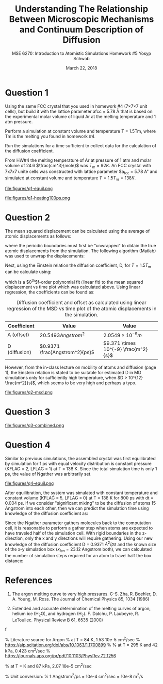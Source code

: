 #+LaTeX_HEADER: \usepackage[parameters]{listings}
#+LaTeX_HEADER: \usepackage{listings}
#+LaTeX_HEADER: \usepackage[english]{babel}
#+LaTeX_HEADER: \usepackage{color} 
#+LaTeX_HEADER: \usepackage[section]{placeins} 
#+LaTeX_HEADER: \definecolor{mygreen}{RGB}{28,172,0} 
#+LaTeX_HEADER: \definecolor{mylilas}{RGB}{170,55,241}
#+LaTeX_CLASS_OPTIONS: [listings, listings-bw, listings-color, listings-sv]
#+LATEX_HEADER: \usepackage[margin=1.25in]{geometry}
#+OPTIONS: toc:nil

#+TITLE: Understanding The Relationship Between Microscopic Mechanisms and Continuum Description of Diffusion
#+AUTHOR: MSE 6270: Introduction to Atomistic Simulations @@latex:\\@@ Homework #5 @@latex:\\\\@@Yosyp Schwab
#+EMAIL: ys4ea@virginia.edu
#+DATE: March 22, 2018

* Question 1
Using the same FCC crystal that you used in homework #4 (7×7×7 unit
 cells), but build it with the lattice parameter afcc = 5.78 Å that is
 based on the experimental molar volume of liquid Ar at the melting
 temperature and 1 atm pressure.

 Perform a simulation at constant volume and temperature T = 1.5Tm,
 where Tm is the melting you found in homework #4.

 Run the simulations for a time sufficient to collect data for the
 calculation of the diffusion coefficient.



From HW#4 the melting temperature of Ar at pressure of 1 atm and molar
volume of 24.6 $\frac{cm^3}{mole}$ was $T_{m} = 92 K$. An FCC crystal with
7x7x7 unite cells was constructed with lattice parameter $a_{fcc} =
5.78 A" and simulated at constant volume and temperature $T = 1.5
T_{m} = 138 K$. 

#+CAPTION: The FCC crystal was first equilibrated using constant pressure and equal velocity distribution (LFLAG = 1, KFLAG = 2) with periodic boundary conditions at temperature T = 138 K for t = 1 ps. The crystal on the left is the system before equilibration, and after equilibration on the right. Given that the temperature specified is above the melting temperature previously found, it is reasonable that no long range order is found in the system after equilibration and the FCC crystal is not in a solid state. 
#+NAME: fig:q1-equil
file:figures/q1-equil.png

#+CAPTION: The FCC crystal after equilibration being heating for t = 100 ps (dt = 0.001 ps) with constant volume and constant temperature (LFLAG = 0, KFLAG = 5) and periodic boundary conditions in all three directions. On the left is the system at t = 0 ps, on the right at t = 100 ps. No qualitative difference is observed between the two system snapshots, and diffusion cannot be estimated since all atoms are of the same type. 
#+NAME: fig:q1-heating100ps
file:figures/q1-heating100ps.png

* Question 2

The mean squared displacement can be calculated using the average of
atomic displacements as follows:
\begin{equation}
MSD = \Bigg<\Delta \vec{r} (t)^2 \Bigg> \equiv \frac{1}{N} \sum_{i=1}{N}( \vec{r_i}(t) - \vec{r_i}(0))^2
\end{equation}
where the periodic boundaries must first be "unwrapped" to obtain the
true atomic displacements from the simulation. The following algorithm
(Matlab) was used to unwrap the displacements:

\begin{lstlisting}[language=Matlab]
% "Unwrap" coordinates from periodic boundary simulation
% This undoes the gather() command that keeps atoms in simulation box
% Displacement vector is unwrapped instead of individual coordinates
for j=1:N
    r_prev = r(1,j); % j-th atom first timestep = true coordinates   
    gt(1,j) = r(1,j);  % corrected cooridnates (1st timestep = true coordinates)
    % Loop through time trajectory of j-th atom
    for k = 2:length(pos_x(:,j))
        dr = r(k,j) - r_prev;       % displacement between current and previous timestep
        if dr > .5*box_size         % displacement too far "right"?
            dr = dr - box_size;     % replace displacement
        end
        if dr < -.5*box_size        % displacement too far "left"?
            dr = dr + box_size;     % replace displacement
        end
        gt(k,j) = gt(k-1,j) + dr;
        r_prev = r(k,j);
    end
end
\end{lstlisting}

Next, using the Einstein relation the diffusion coefficient, D, for $T
= 1.5T_m$ can be calculate using:
\begin{equation}
MSD = \Bigg<\Delta \vec{r} (t)^2 \Bigg> = A + 6Dt + fluctuations
\end{equation}
which is a $0^{th}$f-order polynomial fit (linear fit) to the mean
squared displacement vs time plot which was calculated above. Using
linear regression, the coefficients can be found as:
#+CAPTION: Diffusion coefficient and offset as calculated using linear regression of the MSD vs time plot of the atomic displacements in the simulation. 
| Coefficient   | Value                          | Value                                |
|---------------+--------------------------------+--------------------------------------|
| A (offset)    | $20.5493 Angstrom^2$           | $2.0549 \times 10^{-9} m$            |
| D (diffusion) | $0.9371 \frac{Angstrom^2}{ps}$ | $9.371 \times 10^{-9} \frac{m^2}{s}$ |

However, from the in-class lecture on mobility of atoms and diffusion
(page 1), the Einstein relation is stated to be suitable for estimated D in MD
simulations only for sufficiently high temperature, when $D > 10^{12}
\frac{m^2}{s}$, which seems to be very high and perhaps a typo. 

#+CAPTION: The mean squared displacement vs. time plot as calculated from atomic trajectories compared to their initial positions. A linear fit estimated the diffusion coefficient, D, as the slope of the data. 
#+NAME: fig:q2msd
file:figures/q2-msd.png

* Question 3

#+CAPTION: The trajectories of three particles are plotted over time with the color of the line corresponding to time (0 ps to 100 ps, brighter = later time). On the left is the projection of the trajectory to a 2D plane, on the right the same trajectories are plotted in 3D view. From the diffusion coefficient ($D = 0.9371 A^{2}/ps$) it is expected that the 2D projection will show an area close to $0.9371 A^{2}/ps \times 100 ps = 93.71 A^{2}$ or $9.68 A$ in each direction (on average). The trajectories on the left closely resemble this behavior, with atomic displacements on average being close to 10 Angstroms in each direction. 
#+NAME: fig:q2msd
file:figures/q3-combined.png

* Question 4
Similar to previous simulations, the assembled crystal was first
equilibrated by simulation for 1 ps with equal velocity distribution
is constant pressure (KFLAG = 2, LFLAG = 1) at T = 138 K. Since the
total simulation time is only 1 ps, the value of Ngather was
arbitrarily set.
#+CAPTION: Equilibration of the 4x4x20 FCC crystal (1280 atoms) with $a_{fcc} = 5.78$ Angstrom. Rigid atoms are on the top and bottom with a corresponding rigid boundary condition in the z direction. The inner two types of atoms correspond to Ar and an isotope of Ar, with corresponding periodic boundary conditions in the X and Y direction. The axis of the figure is such that the z-axis is north (up). 
#+NAME: fig:q4-equil
file:figures/q4-equil.png

After equilibration, the system was simulated with constant
temperature and constant volume (KFLAG = 5, LFLAG = 0) at T = 138 K
for 800 ps with dt = 0.004 ps. If we consider "significant mixing" to
be the diffusion of atoms 15 Angstrom into each other, then we can
predict the simulation time using knowledge of the diffusion
coefficient as:
\begin{equation}
\frac{(2 \times 15 \quad [Angstrom])^2 }{D \quad [Angstrom^2/ps]} = \frac{900 \quad [Angstrom^2]}{0.9371 \quad [A^2/ps]} = \frac{961 \quad [ps]}{0.004 \quad [steps/ps]} = 240250 \quad [steps]
\end{equation}

Since the Ngather parameter gathers molecules back to the computation
cell, it is reasonable to perform a gather step when atoms are
expected to have traveled half of the simulation cell. With rigid boundaries in the z-direction, only the x
and y directions will require gathering. Using our new knowledge of
the diffusion coefficient D = 0.9371 $A^{2}/ps$ and the known size of
the x-y simulation box ($x_{len} = 23.12$ Angstrom both), we can calculated the
number of simulation steps required for an atom to travel half the box
distance:
\begin{equation}
\frac{1}{D} \Bigg[\frac{ps}{A^2}\Bigg] \times \frac{1}{dt} \Bigg[\frac{steps}{ps}\Bigg] \times \Bigg(\frac{x_{len}}{2}\Bigg)^2 [A^2] = 35650 [steps-per-gather]
\end{equation}

#+CAPTION:
#+NAME: fig:q4-rprepost
[[file:figures/q4-rprepost.png]]


* References
1. The argon melting curve to very high pressures. C-S. Zha, R. Boehler, D. A. Young, M. Ross. The Journal of Chemical Physics 85, 1034 (1986)

2. Extended and accurate determination of the melting curves of argon, helium ice (H_{2}O), and hydrogen (H_2). F. Datchu, P. Laubeyre, R. LeToullec. Physical Review B 61, 6535 (2000)
f

 
% Literature source for Argon
% at T = 84 K, 1.53 10e-5 cm^2/sec 
% https://aip.scitation.org/doi/abs/10.1063/1.1700899
%
% at T = 295 K and 42 kPa, 0.423 cm^2/sec
% https://journals.aps.org/pr/pdf/10.1103/PhysRev.72.1256

% at T = K and 87 kPa, 2.07 10e-5 cm^2/sec

% Unit conversion:
% 1 Angstrom^2/ps = 10e-4 cm^2/sec = 10e-8 m^2/s

